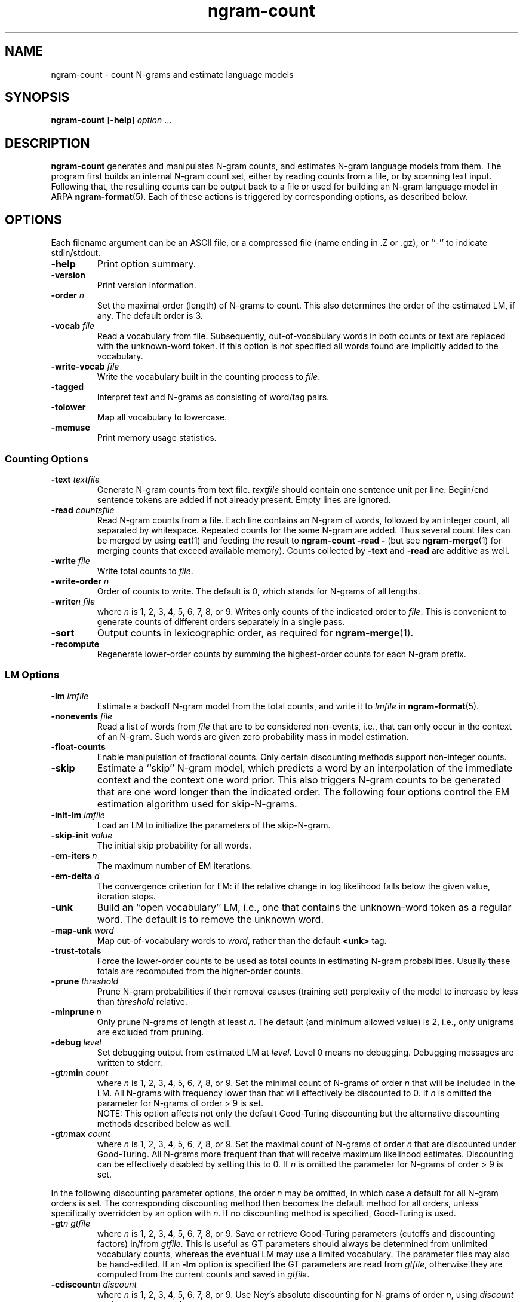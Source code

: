 .\" $Id: ngram-count.1,v 1.28 2005/01/05 23:15:47 stolcke Exp $
.TH ngram-count 1 "$Date: 2005/01/05 23:15:47 $" "SRILM Tools"
.SH NAME
ngram-count \- count N-grams and estimate language models
.SH SYNOPSIS
.B ngram-count
[\c
.BR \-help ]
.I option 
\&...
.SH DESCRIPTION
.B ngram-count
generates and manipulates N-gram counts, and estimates N-gram language
models from them.
The program first builds an internal N-gram count set, either
by reading counts from a file, or by scanning text input.
Following that, the resulting counts can be output back to a file
or used for building an N-gram language model in ARPA
.BR ngram-format (5).
Each of these actions is triggered by corresponding options, as
described below.
.SH OPTIONS
.PP
Each filename argument can be an ASCII file, or a 
compressed file (name ending in .Z or .gz), or ``-'' to indicate
stdin/stdout.
.TP
.B \-help
Print option summary.
.TP
.B \-version
Print version information.
.TP
.BI \-order " n"
Set the maximal order (length) of N-grams to count.
This also determines the order of the estimated LM, if any.
The default order is 3.
.TP
.BI \-vocab " file"
Read a vocabulary from file.
Subsequently, out-of-vocabulary words in both counts or text are
replaced with the unknown-word token.
If this option is not specified all words found are implicitly added
to the vocabulary.
.TP
.BI \-write-vocab " file"
Write the vocabulary built in the counting process to
.IR file .
.TP
.B \-tagged
Interpret text and N-grams as consisting of word/tag pairs.
.TP
.B \-tolower
Map all vocabulary to lowercase.
.TP
.B \-memuse
Print memory usage statistics.
.SS Counting Options
.TP
.BI \-text " textfile"
Generate N-gram counts from text file.
.I textfile
should contain one sentence unit per line.
Begin/end sentence tokens are added if not already present.
Empty lines are ignored.
.TP
.BI \-read " countsfile"
Read N-gram counts from a file.
Each line contains an N-gram of 
words, followed by an integer count, all separated by whitespace.
Repeated counts for the same N-gram are added.
Thus several count files can be merged by using 
.BR cat (1)
and feeding the result to 
.BR "ngram-count \-read \-" 
(but see
.BR ngram-merge (1)
for merging counts that exceed available memory).
Counts collected by 
.B \-text
and 
.B \-read
are additive as well.
.TP
.BI \-write " file"
Write total counts to
.IR file .
.TP
.BI \-write-order " n"
Order of counts to write.
The default is 0, which stands for N-grams of all lengths.
.TP
.BI -write "n file"
where
.I n
is 1, 2, 3, 4, 5, 6, 7, 8, or 9.
Writes only counts of the indicated order to
.IR file .
This is convenient to generate counts of different orders 
separately in a single pass.
.TP
.B \-sort
Output counts in lexicographic order, as required for
.BR ngram-merge (1).
.TP
.B \-recompute
Regenerate lower-order counts by summing the highest-order counts for 
each N-gram prefix.
.SS LM Options
.TP
.BI \-lm " lmfile"
Estimate a backoff N-gram model from the total counts, and write it
to
.I lmfile 
in 
.BR ngram-format (5).
.TP
.BI \-nonevents " file"
Read a list of words from
.I file
that are to be considered non-events, i.e., that
can only occur in the context of an N-gram.
Such words are given zero probability mass in model estimation.
.TP
.B \-float-counts
Enable manipulation of fractional counts.
Only certain discounting methods support non-integer counts.
.TP
.B \-skip
Estimate a ``skip'' N-gram model, which predicts a word by
an interpolation of the immediate context and the context one word prior.
This also triggers N-gram counts to be generated that are one word longer 
than the indicated order.
The following four options control the EM estimation algorithm used for
skip-N-grams.
.TP
.BI \-init-lm " lmfile"
Load an LM to initialize the parameters of the skip-N-gram.
.TP
.BI \-skip-init " value"
The initial skip probability for all words.
.TP
.BI \-em-iters " n"
The maximum number of EM iterations.
.TP
.BI \-em-delta " d"
The convergence criterion for EM: if the relative change in log likelihood
falls below the given value, iteration stops.
.TP
.B \-unk
Build an ``open vocabulary'' LM, i.e., one that contains the unknown-word
token as a regular word.
The default is to remove the unknown word.
.TP
.BI \-map-unk " word"
Map out-of-vocabulary words to 
.IR word ,
rather than the default
.B <unk>
tag.
.TP
.B \-trust-totals
Force the lower-order counts to be used as total counts in estimating
N-gram probabilities.
Usually these totals are recomputed from the higher-order counts.
.TP
.BI \-prune " threshold"
Prune N-gram probabilities if their removal causes (training set)
perplexity of the model to increase by less than
.I threshold
relative.
.TP
.BI \-minprune " n"
Only prune N-grams of length at least
.IR n .
The default (and minimum allowed value) is 2, i.e., only unigrams are excluded
from pruning.
.TP
.BI \-debug " level"
Set debugging output from estimated LM at
.IR level .
Level 0 means no debugging.
Debugging messages are written to stderr.
.TP
.BI \-gt\fIn\fPmin " count"
where
.I n
is 1, 2, 3, 4, 5, 6, 7, 8, or 9.
Set the minimal count of N-grams of order
.I n
that will be included in the LM.
All N-grams with frequency lower than that will effectively be discounted to 0.
If 
.I n 
is omitted the parameter for N-grams of order > 9 is set.
.br
NOTE: This option affects not only the default Good-Turing discounting
but the alternative discounting methods described below as well.
.TP
.BI \-gt\fIn\fPmax " count"
where
.I n
is 1, 2, 3, 4, 5, 6, 7, 8, or 9.
Set the maximal count of N-grams of order
.I n
that are discounted under Good-Turing.
All N-grams more frequent than that will receive
maximum likelihood estimates.
Discounting can be effectively disabled by setting this to 0.
If 
.I n 
is omitted the parameter for N-grams of order > 9 is set.
.PP
In the following discounting parameter options, the order
.I n
may be omitted, in which case a default for all N-gram orders is
set.
The corresponding discounting method then becomes the default method
for all orders, unless specifically overridden by an option with
.IR n .
If no discounting method is specified, Good-Turing is used.
.TP
.BI \-gt\fIn\fP " gtfile"
where
.I n
is 1, 2, 3, 4, 5, 6, 7, 8, or 9.
Save or retrieve Good-Turing parameters
(cutoffs and discounting factors) in/from
.IR gtfile .
This is useful as GT parameters should always be determined from
unlimited vocabulary counts, whereas the eventual LM may use a
limited vocabulary.
The parameter files may also be hand-edited.
If an
.B \-lm
option is specified the GT parameters are read from
.IR gtfile ,
otherwise they are computed from the current counts and saved in
.IR gtfile .
.TP
.BI \-cdiscount\fIn\fP " discount"
where
.I n
is 1, 2, 3, 4, 5, 6, 7, 8, or 9.
Use Ney's absolute discounting for N-grams of 
order
.IR n ,
using
.I discount
as the constant to subtract.
.TP
.B \-wbdiscount\fIn\fP
where
.I n
is 1, 2, 3, 4, 5, 6, 7, 8, or 9.
Use Witten-Bell discounting for N-grams of order
.IR n .
(This is the estimator where the first occurrence of each word is
taken to be a sample for the ``unseen'' event.)
.TP
.B \-ndiscount\fIn\fP
where
.I n
is 1, 2, 3, 4, 5, 6, 7, 8, or 9.
Use Ristad's natural discounting law for N-grams of order
.IR n .
.TP
.B \-kndiscount\fIn\fP
where
.I n
is 1, 2, 3, 4, 5, 6, 7, 8, or 9.
Use Chen and Goodman's modified Kneser-Ney discounting for N-grams of order
.IR n .
.TP
.B \-kn-counts-modified
Indicates that input counts have already been modified for Kneser-Ney 
smoothing.
If this option is not given, the KN discounting method modifies counts
(except those of highest order) in order to estimate the backoff distributions.
When using the 
.B \-write
and related options the output will reflect the modified counts.
.TP
.B \-kn-modify-counts-at-end
Modify Kneser-Ney counts after estimating discounting constants, rather than
before as is the default.
.TP
.BI \-kn\fIn\fP " knfile"
where
.I n
is 1, 2, 3, 4, 5, 6, 7, 8, or 9.
Save or retrieve Kneser-Ney parameters
(cutoff and discounting constants) in/from
.IR knfile .
This is useful as smoothing parameters should always be determined from
unlimited vocabulary counts, whereas the eventual LM may use a
limited vocabulary.
The parameter files may also be hand-edited.
If an
.B \-lm
option is specified the KN parameters are read from
.IR knfile ,
otherwise they are computed from the current counts and saved in
.IR knfile .
.TP
.B \-ukndiscount\fIn\fP
where
.I n
is 1, 2, 3, 4, 5, 6, 7, 8, or 9.
Use the original (unmodified) Kneser-Ney discounting method for N-grams of
order
.IR n .
.PP
In the above discounting options, if the parameter 
.I n
is omitted the option sets the default discounting method for all N-grams 
of length greater than 9.
.TP
.B \-interpolate\fIn\fP
where
.I n
is 1, 2, 3, 4, 5, 6, 7, 8, or 9.
Causes the discounted N-gram probability estimates at the specified order 
.I n
to be interpolated with lower-order estimates.
(The result of the interpolation is encoded as a standard backoff
model and can be evaluated as such -- the interpolation happens at
estimation time.)
This sometimes yields better models with some smoothing methods
(see Chen & Goodman, 1998).
Only Witten-Bell, absolute discounting, and modified Kneser-Ney smoothing
currently support interpolation.
.TP
.BI \-meta-tag " string"
Interpret words starting with 
.I string
as count-of-count (meta-count) tags.
For example, an N-gram
.br
	a b \fIstring\fP3	4
.br
means that there were 4 trigrams starting with "a b"
that occurred 3 times each.
Meta-tags are only allowed in the last position of an N-gram.
.br
Note: when using 
.B \-tolower
the meta-tag
.I string 
must not contain any uppercase characters.
.TP
.B \-read-with-mincounts
Save memory by eliminating N-grams with counts that fall below the thresholds
set by
.BI \-gt N min
options during 
.B \-read 
operation 
(this assumes the input counts contain no duplicate N-grams).
Also, if
.B \-meta-tag 
is defined,
these low-count N-grams will be converted to count-of-count N-grams,
so that smoothing methods that need this information still work correctly.
.SH "SEE ALSO"
ngram-merge(1), ngram(1), ngram-class(1), training-scripts(1), lm-scripts(1),
ngram-format(5).
.br
S. M. Katz, ``Estimation of Probabilities from Sparse Data for the
Language Model Component of a Speech Recognizer,'' \fIIEEE Trans. ASSP\fP 35(3),
400\-401, 1987.
.br
H. Ney and U. Essen, ``On Smoothing Techniques for Bigram-based Natural
Language Modelling,'' \fIProc. ICASSP\fP, 825\-828, 1991.
.br
I. H. Witten and T. C. Bell, ``The Zero-Frequency Problem: Estimating the
Probabilities of Novel Events in Adaptive Text Compression,''
\fIIEEE Trans. Information Theory\fP 37(4), 1085\-1094, 1991.
.br
E. S. Ristad, ``A Natural Law of Succession,'' CS-TR-495-95,
Comp. Sci. Dept., Princeton Univ., 1995.
.br
R. Kneser and H. Ney, ``Improved backing-off for M-gram language modeling,''
\fIProc. ICASSP\fP, 181-184, 1995.
.br
S. F. Chen and J. Goodman, ``An Empirical Study of Smoothing Techniques for
Language Modeling,'' TR-10-98, Computer Science Group, Harvard Univ., 1998.
.SH BUGS
Several of the LM types supported by 
.BR ngram (1)
don't have explicit support in
.BR ngram-count .
Instead, they are built by separately manipulating N-gram counts, 
followed by standard N-gram model estimation.
.br
LM support for tagged words is incomplete.
.br
Only absolute and Witten-Bell discounting currently support fractional counts.
.br
The combination of 
.B \-read-with-mincounts
and 
.B \-meta-tag 
preserves enough count-of-count information for
.I applying 
discounting parameters to the input counts, but it does not 
necessarily allow the parameters to be correctly 
.IR estimated .
Therefore, discounting parameters should always be estimated from full 
counts (e.g., using the helper 
.BR training-scripts (1)),
and then read from files.
.SH AUTHOR
Andreas Stolcke <stolcke@speech.sri.com>.
.br
Copyright 1995\-2004 SRI International
